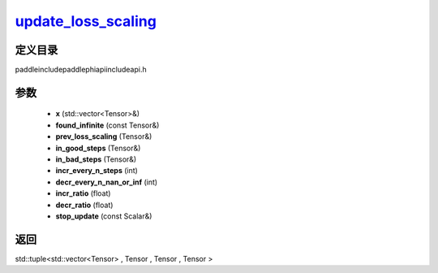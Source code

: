 .. _cn_api_paddle_experimental_update_loss_scaling_:

update_loss_scaling_
-------------------------------

.. cpp:function:: std::tuple<std::vector<Tensor> & , Tensor & , Tensor & , Tensor &> update_loss_scaling_ ( std::vector<Tensor> & x , const Tensor & found_infinite , Tensor & prev_loss_scaling , Tensor & in_good_steps , Tensor & in_bad_steps , int incr_every_n_steps , int decr_every_n_nan_or_inf , float incr_ratio , float decr_ratio , const Scalar & stop_update = false ) ;


定义目录
:::::::::::::::::::::
paddle\include\paddle\phi\api\include\api.h

参数
:::::::::::::::::::::
	- **x** (std::vector<Tensor>&)
	- **found_infinite** (const Tensor&)
	- **prev_loss_scaling** (Tensor&)
	- **in_good_steps** (Tensor&)
	- **in_bad_steps** (Tensor&)
	- **incr_every_n_steps** (int)
	- **decr_every_n_nan_or_inf** (int)
	- **incr_ratio** (float)
	- **decr_ratio** (float)
	- **stop_update** (const Scalar&)

返回
:::::::::::::::::::::
std::tuple<std::vector<Tensor> , Tensor , Tensor , Tensor >
